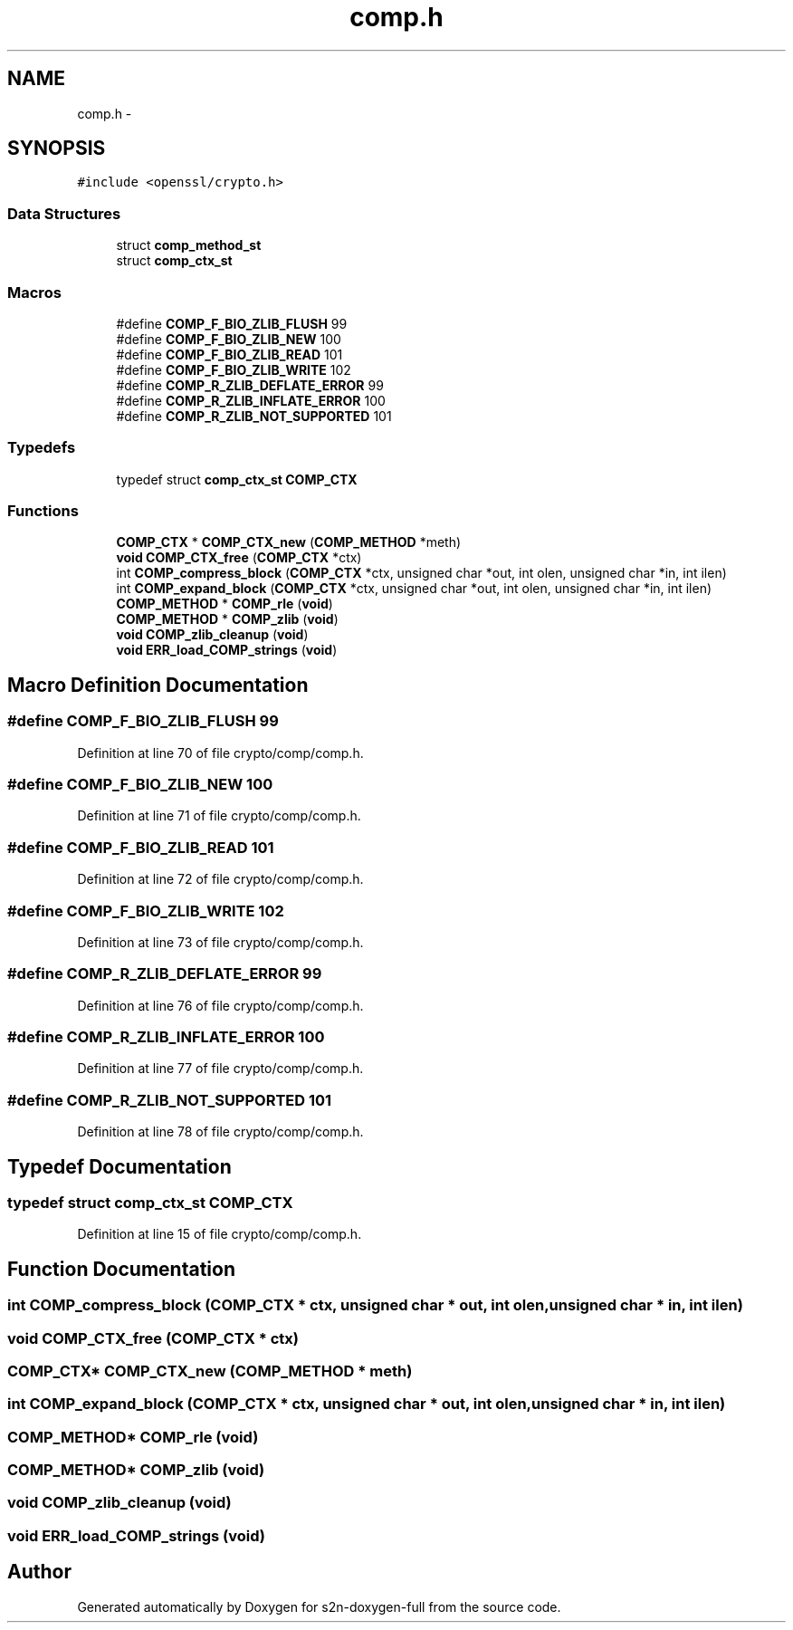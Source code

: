 .TH "comp.h" 3 "Fri Aug 12 2016" "s2n-doxygen-full" \" -*- nroff -*-
.ad l
.nh
.SH NAME
comp.h \- 
.SH SYNOPSIS
.br
.PP
\fC#include <openssl/crypto\&.h>\fP
.br

.SS "Data Structures"

.in +1c
.ti -1c
.RI "struct \fBcomp_method_st\fP"
.br
.ti -1c
.RI "struct \fBcomp_ctx_st\fP"
.br
.in -1c
.SS "Macros"

.in +1c
.ti -1c
.RI "#define \fBCOMP_F_BIO_ZLIB_FLUSH\fP   99"
.br
.ti -1c
.RI "#define \fBCOMP_F_BIO_ZLIB_NEW\fP   100"
.br
.ti -1c
.RI "#define \fBCOMP_F_BIO_ZLIB_READ\fP   101"
.br
.ti -1c
.RI "#define \fBCOMP_F_BIO_ZLIB_WRITE\fP   102"
.br
.ti -1c
.RI "#define \fBCOMP_R_ZLIB_DEFLATE_ERROR\fP   99"
.br
.ti -1c
.RI "#define \fBCOMP_R_ZLIB_INFLATE_ERROR\fP   100"
.br
.ti -1c
.RI "#define \fBCOMP_R_ZLIB_NOT_SUPPORTED\fP   101"
.br
.in -1c
.SS "Typedefs"

.in +1c
.ti -1c
.RI "typedef struct \fBcomp_ctx_st\fP \fBCOMP_CTX\fP"
.br
.in -1c
.SS "Functions"

.in +1c
.ti -1c
.RI "\fBCOMP_CTX\fP * \fBCOMP_CTX_new\fP (\fBCOMP_METHOD\fP *meth)"
.br
.ti -1c
.RI "\fBvoid\fP \fBCOMP_CTX_free\fP (\fBCOMP_CTX\fP *ctx)"
.br
.ti -1c
.RI "int \fBCOMP_compress_block\fP (\fBCOMP_CTX\fP *ctx, unsigned char *out, int olen, unsigned char *in, int ilen)"
.br
.ti -1c
.RI "int \fBCOMP_expand_block\fP (\fBCOMP_CTX\fP *ctx, unsigned char *out, int olen, unsigned char *in, int ilen)"
.br
.ti -1c
.RI "\fBCOMP_METHOD\fP * \fBCOMP_rle\fP (\fBvoid\fP)"
.br
.ti -1c
.RI "\fBCOMP_METHOD\fP * \fBCOMP_zlib\fP (\fBvoid\fP)"
.br
.ti -1c
.RI "\fBvoid\fP \fBCOMP_zlib_cleanup\fP (\fBvoid\fP)"
.br
.ti -1c
.RI "\fBvoid\fP \fBERR_load_COMP_strings\fP (\fBvoid\fP)"
.br
.in -1c
.SH "Macro Definition Documentation"
.PP 
.SS "#define COMP_F_BIO_ZLIB_FLUSH   99"

.PP
Definition at line 70 of file crypto/comp/comp\&.h\&.
.SS "#define COMP_F_BIO_ZLIB_NEW   100"

.PP
Definition at line 71 of file crypto/comp/comp\&.h\&.
.SS "#define COMP_F_BIO_ZLIB_READ   101"

.PP
Definition at line 72 of file crypto/comp/comp\&.h\&.
.SS "#define COMP_F_BIO_ZLIB_WRITE   102"

.PP
Definition at line 73 of file crypto/comp/comp\&.h\&.
.SS "#define COMP_R_ZLIB_DEFLATE_ERROR   99"

.PP
Definition at line 76 of file crypto/comp/comp\&.h\&.
.SS "#define COMP_R_ZLIB_INFLATE_ERROR   100"

.PP
Definition at line 77 of file crypto/comp/comp\&.h\&.
.SS "#define COMP_R_ZLIB_NOT_SUPPORTED   101"

.PP
Definition at line 78 of file crypto/comp/comp\&.h\&.
.SH "Typedef Documentation"
.PP 
.SS "typedef struct \fBcomp_ctx_st\fP \fBCOMP_CTX\fP"

.PP
Definition at line 15 of file crypto/comp/comp\&.h\&.
.SH "Function Documentation"
.PP 
.SS "int COMP_compress_block (\fBCOMP_CTX\fP * ctx, unsigned char * out, int olen, unsigned char * in, int ilen)"

.SS "\fBvoid\fP COMP_CTX_free (\fBCOMP_CTX\fP * ctx)"

.SS "\fBCOMP_CTX\fP* COMP_CTX_new (\fBCOMP_METHOD\fP * meth)"

.SS "int COMP_expand_block (\fBCOMP_CTX\fP * ctx, unsigned char * out, int olen, unsigned char * in, int ilen)"

.SS "\fBCOMP_METHOD\fP* COMP_rle (\fBvoid\fP)"

.SS "\fBCOMP_METHOD\fP* COMP_zlib (\fBvoid\fP)"

.SS "\fBvoid\fP COMP_zlib_cleanup (\fBvoid\fP)"

.SS "\fBvoid\fP ERR_load_COMP_strings (\fBvoid\fP)"

.SH "Author"
.PP 
Generated automatically by Doxygen for s2n-doxygen-full from the source code\&.
